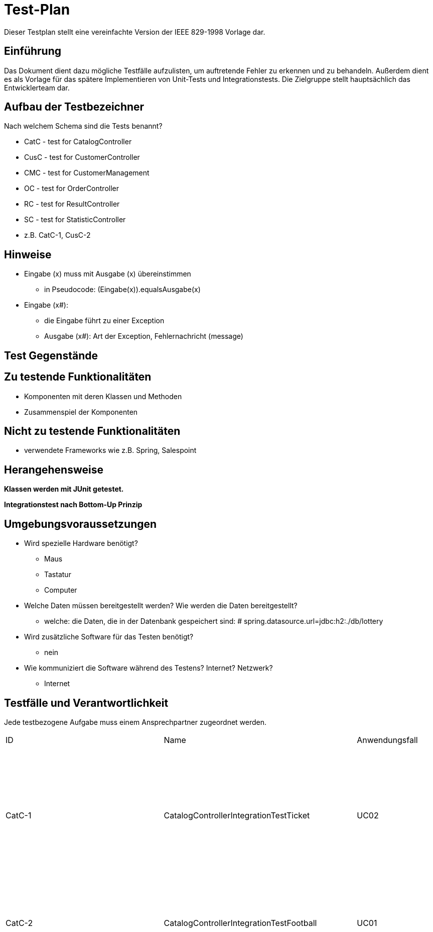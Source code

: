 = Test-Plan

Dieser Testplan stellt eine vereinfachte Version der IEEE 829-1998 Vorlage dar.

== Einführung

Das Dokument dient dazu mögliche Testfälle aufzulisten, um auftretende Fehler zu erkennen und zu behandeln. Außerdem dient es als Vorlage für das spätere Implementieren von Unit-Tests und Integrationstests.
Die Zielgruppe stellt hauptsächlich das Entwicklerteam dar.

== Aufbau der Testbezeichner
Nach welchem Schema sind die Tests benannt?

* CatC - test for CatalogController
* CusC - test for CustomerController
* CMC - test for CustomerManagement
* OC - test for OrderController
* RC - test for ResultController
* SC - test for StatisticController

* z.B. CatC-1, CusC-2

== Hinweise

* Eingabe (x) muss mit Ausgabe (x) übereinstimmen
** in Pseudocode: (Eingabe(x)).equals((Ausgabe(x)))
* Eingabe (x#):
** die Eingabe führt zu einer Exception
** Ausgabe (x#): Art der Exception, Fehlernachricht (message)

== Test Gegenstände

== Zu testende Funktionalitäten
* Komponenten mit deren Klassen und Methoden
* Zusammenspiel der Komponenten

== Nicht zu testende Funktionalitäten
* verwendete Frameworks wie z.B. Spring, Salespoint

== Herangehensweise

*Klassen werden mit JUnit getestet.*

*Integrationstest nach Bottom-Up Prinzip*

== Umgebungsvoraussetzungen
* Wird spezielle Hardware benötigt?
** Maus
** Tastatur
** Computer
* Welche Daten müssen bereitgestellt werden? Wie werden die Daten bereitgestellt?
** welche: die Daten, die in der Datenbank gespeichert sind: # spring.datasource.url=jdbc:h2:./db/lottery
* Wird zusätzliche Software für das Testen benötigt?
** nein
* Wie kommuniziert die Software während des Testens? Internet? Netzwerk?
** Internet

== Testfälle und Verantwortlichkeit
Jede testbezogene Aufgabe muss einem Ansprechpartner zugeordnet werden.

// See http://asciidoctor.org/docs/user-manual/#tables

[cols= "5%,10%,5%,1%,35%,~,~ "]
|===
|ID | Name |Anwendungsfall |Akzeptanztestfall|Vorbedingungen |Eingabe |Ausgabe
|CatC-1
|CatalogControllerIntegrationTestTicket
|UC02
|AT03
a|
* Ticket "t" im Katalog:
** Name: name1
** Ziehungszeit: jetzt + 4 Tage
** Preis: 7 Euro
** Typ: TICKET
* 2 Tickets im Katalog
* Model model = new ExtendedModelMap();
a|
* (1) catalogController.ticketCatalog(model)
* (2) lotteryCatalog.findByType(Item.ItemType.TICKET).size()
* (3) ((List<Item>) model.getAttribute("ticketcatalog")).size()
a|
* (1) "3_catalog_num"
* (2) 2
* (3) 2


|CatC-2
|CatalogControllerIntegrationTestFootball
|UC01
|AT01
a|
* Nutzer ist nicht angemeldet
** Optional<UserAccount> opt = Optional.empty();
* Model model = new ExtendedModelMap();
a|
* (1) catalogController.footballCatalog(model,opt);
a|
* (1) "2_catalog_foot"

|CatC
|CatalogControllerIntegrationTestFootballReg
|UC01
|AT02
a|
* Kunde "c" existiert
** UserAccount: "ua"
* Fußballspiel "f_timeup" im Katalog:
** Name: n
** Datum/Zeit: heute + 1 Tag, 15:00
** Mindesteinsatz: 10 Euro
** Typ: FOOTBALL
** Heim: team1
** Gast: team2
** Liga: liga
** LogoHost: img1
** LogoGast: img2
* ID von "f_timeup": "id_f_timeup"
* Fußballspiel "f_success" im Katalog:
** Name: n
** Datum/Zeit: heute + 4 Tage, 15:00
** Mindesteinsatz: 10 Euro
** Typ: FOOTBALL
** Heim: team1
** Gast: team2
** Liga: liga
** LogoHost: img1
** LogoGast: img2
* ID von "f_success": "id_f_success"
* Wette "fb":
** Item: "f_success"
** Datum/Zeit: jetzt - 1 Tag
** Einsatz: 12 Euro
** Kunde: c
** Auslaufdatum: heute + 4 Tage, 15:00
** Tipp: HEIMSIEG
* "fb" wurde zu den Wetten von "f_success" hinzugefügt
* Model model = new ExtendedModelMap();
a|
* (1) catalogController.footballCatalog(model, Optional.of(ua))
* List<Item> items = (List<Item>) model.getAttribute("footballcatalog");
* (2) items.contains(f_timeup)
* (3) items.contains(f_success)
a|
* (1) "2_catalog_foot"
* (2) false
* (3) false

|CatC
|CatalogControllerIntegrationTestFootballGroupReg
|UC01
|AT02
a|
* Kunde "c" existiert
** UserAccount: "ua"
* Fußballspiel "f_timeup" im Katalog:
** Name: n
** Datum/Zeit: heute + 1 Tag, 15:00
** Mindesteinsatz: 10 Euro
** Typ: FOOTBALL
** Heim: team1
** Gast: team2
** Liga: liga
** LogoHost: img1
** LogoGast: img2
* ID von "f_timeup": "id_f_timeup"
* Fußballspiel "f_success" im Katalog:
** Name: n
** Datum/Zeit: heute + 4 Tage, 15:00
** Mindesteinsatz: 10 Euro
** Typ: FOOTBALL
** Heim: team1
** Gast: team2
** Liga: liga
** LogoHost: img1
** LogoGast: img2
* ID von "f_success": "id_f_success"
* Wette "fb":
** Item: "f_success"
** Datum/Zeit: jetzt - 1 Tag
** Einsatz: 12 Euro
** Kunde: c
** Auslaufdatum: heute + 4 Tage, 15:00
** Tipp: HEIMSIEG
* "fb" wurde zu den Wetten von "f_success" hinzugefügt
* Model model = new ExtendedModelMap();
a|
* (1) catalogController.footballCatalogGroup(model, Optional.of(ua))
* List<Item> items = (List<Item>) model.getAttribute("footballcatalog");
* (2) items.contains(f_timeup)
* (3) items.contains(f_success)
a|
* (1) "catalog_group"
* (2) false
* (3) true

|CatC
|CatalogControllerIntegrationTestFootballGroup
|UC01
|AT01
a|
* Nutzer ist nicht angemeldet
a|
* (1) catalogController.footballCatalogGroup(model,Optional.empty())
a|
* (1) "catalog_group"

|CatC-3
|CatalogControllerWrongInput
|UC02
|- (AT22)
a|
* Ticket "t" im Katalog:
** Name: name1
** Ziehungszeit: jetzt + 4 Tage
** Preis: 7 Euro
** Typ: TICKET
* ID von "t": "id"
* Kunde "c" existiert
** UserAccount : "ua"
a|
* (1) catalogController.bet_num(id,13,21,6,26,11,6,0,1,Optional.of(ua))
a|
* (1) "wronginput.html"

|CatC-3
|CatalogControllerError
|UC02
|-
a|
* Ticket "t" im Katalog:
** Name: name1
** Ziehungszeit: jetzt + 4 Tage
** Preis: 7 Euro
** Typ: TICKET
* ID von "t": "id"
* Kunde "c" existiert
** Guthaben: 0 Euro
** UserAccount : "ua"
a|
* (1) catalogController.bet_num(id,13,21,6,26,11,6,0,1,Optional.of(ua))
a|
* (1) "not_enough_money"

|CatC-4
|CatalogControllerSuccess
|UC02, UC14
|AT23
a|
* Ticket "t" im Katalog:
** Name: name1
** Ziehungszeit: jetzt + 4 Tage
** Preis: 7 Euro
** Typ: TICKET
* ID von "t": "id"
* Kunde "c" existiert
** Guthaben: 50 Euro
** UserAccount : "ua"
a|
* (1) catalogController.bet_num(id,13,21,6,26,11,6,0,1,Optional.of(ua))
* (2) c.getBalance()
a|
* (1) "redirect:/"
* (2) Money.of(43,EURO)

|CatC-5
|CatalogControllerFootTimeUp
|UC03, UC14
|-
a|
* Fußballspiel "f_timeup" im Katalog:
** Name: n
** Datum/Zeit: heute + 1 Tag, 15:00
** Mindesteinsatz: 10 Euro
** Typ: FOOTBALL
** Heim: team1
** Gast: team2
** Liga: liga
** LogoHost: img1
** LogoGast: img2
* ID von "f_timeup": "id_f_timeup"
* Kunde "c" existiert
** UserAccount : "ua"
a|
* (1) catalogController.bet_foot(id_f_timeup,1,12.0,Optional.of(ua))
a|
* (1) "time_up.html"

|CatC-6
|CatalogControllerFootSuccess
|UC03, UC15
|AT23
a|
* Fußballspiel "f_success" im Katalog:
** Name: n
** Datum/Zeit: heute + 4 Tage, 15:00
** Mindesteinsatz: 10 Euro
** Typ: FOOTBALL
** Heim: team1
** Gast: team2
** Liga: liga
** LogoHost: img1
** LogoGast: img2
* ID von "f_success": "id_f_success"
* Kunde "c" existiert
** Guthaben: 40 Euro
** UserAccount : "ua"
a|
* (1) catalogController.bet_foot(id_f_success,1,12.0,Optional.of(ua))
* (2) c.getBalance()
a|
* (1) "redirect:/"
* (2) Money.of(28,EURO)


|CatC-7
|CatalogControllerFootError
|UC03, UC14
|-
a|
* Fußballspiel "f_success" im Katalog:
** Name: n
** Datum/Zeit: heute + 4 Tage, 15:00
** Mindesteinsatz: 10 Euro
** Typ: FOOTBALL
** Heim: team1
** Gast: team2
** Liga: liga
** LogoHost: img1
** LogoGast: img2
* ID von "f_success": "id_f_success"
* Kunde "c" existiert
** Guthaben: 0 Euro
** UserAccount : "ua"
a|
* (1) catalogController.bet_foot(id_f_success,1,12.0,Optional.of(ua))
a|
* (1) "not_enough_money"

|CatC
|CatalogControllerFootGroupBet
|UC03
|-
a|
* Kunde "c" existiert
** UserAccount: "ua"
* "c" ist nicht Mitglied der Gruppe "initGroup"
* Fußballspiel "f_success" im Katalog:
** Name: n
** Datum/Zeit: heute + 4 Tage, 15:00
** Mindesteinsatz: 10 Euro
** Typ: FOOTBALL
** Heim: team1
** Gast: team2
** Liga: liga
** LogoHost: img1
** LogoGast: img2
* ID von "f_success": "id_f_success"
* RedirectAttributes redir = new RedirectAttributesModelMap();
a|
* (1) catalogController.bet_foot_group(id_f_success,1,12.0,"initGroup",Optional.of(ua),redir)
* (2) redir.getFlashAttributes().containsKey("message1")
* (3) redir.getFlashAttributes().get("message1")
a|
* (1) "redirect:/footballgroup"
* (2) true
* (3) "Sie sind nicht teil dieser Gruppe!"

|CatC
|CatalogControllerFootGroupBet2
|UC03
|-
a|
* Kunde "c" existiert:
** UserAccount: "ua"
* Gruppe "group" existiert
** Name: initGroup
** "c" ist Mitglied
* Fußballspiel "f_success" im Katalog:
** Name: n
** Datum/Zeit: heute + 4 Tage, 15:00
** Mindesteinsatz: 10 Euro
** Typ: FOOTBALL
** Heim: team1
** Gast: team2
** Liga: liga
** LogoHost: img1
** LogoGast: img2
* ID von "f_success": "id_f_success"
* Gruppenwette "fb":
** Item: "f_success"
** Datum/Zeit: jetzt - 1 Tag
** Einsatz: 12 Euro
** Kunde: c
** Auslaufdatum: heute + 4 Tage, 15:00
** Tipp: HEIMSIEG
* Gruppenname von "fb": initGroup
* "fb" wurde zu den Gruppenwetten von "f_success" hinzugefügt
a|
* (1) catalogController.bet_foot_group(id_f_success,1,12.0,"initGroup",Optional.of(ua),redir)
* (2) redir.getFlashAttributes().containsKey("message")
* (3) redir.getFlashAttributes().get("message")
a|
* (1) "redirect:/footballgroup"
* (2) true
* (3) "Für dieses Spiel hat die Gruppe schon eine Wette abgegeben."

|CatC
|CatalogControllerFootGroupBetTimeUp
|UC03
|-
a|
* Kunde "c" existiert:
** UserAccount: "ua"
* Gruppe "group" existiert:
** Name: initGroup
** "c" ist Mitglied
* Fußballspiel "f_timeup" im Katalog:
** Name: n
** Datum/Zeit: heute + 1 Tag, 15:00
** Mindesteinsatz: 10 Euro
** Typ: FOOTBALL
** Heim: team1
** Gast: team2
** Liga: liga
** LogoHost: img1
** LogoGast: img2
* ID von "f_timeup": "id_f_timeup"
* RedirectAttributes redir = new RedirectAttributesModelMap();
a|
* (1) catalogController.bet_foot_group(id_f_timeup,1,14.0,"initGroup",Optional.of(ua),redir)
a|
* (1) "time_up.html"

|CatC
|CatalogControllerFootGroupBetSuccess
|UC03
|-
a|
* Kunde "c" existiert:
** UserAccount: "ua"
** Guthaben: 20 Euro
* Gruppe "group" existiert
** Name: initGroup
** "c" ist Mitglied
* Fußballspiel "f_success" im Katalog:
** Name: n
** Datum/Zeit: heute + 4 Tage, 15:00
** Mindesteinsatz: 10 Euro
** Typ: FOOTBALL
** Heim: team1
** Gast: team2
** Liga: liga
** LogoHost: img1
** LogoGast: img2
* ID von "f_success": "id_f_success"
* RedirectAttributes redir = new RedirectAttributesModelMap();
a|
* (1) catalogController.bet_foot_group(id_f_success,1,14.0,"initGroup",Optional.of(ua),redir)
* (2) c.getBalance()
a|
* (1) "redirect:/"
* (2) Money.of(6,EURO)

|CatC
|CatalogControllerFootGroupBetError
|UC03
|-
a|
* Kunde "c" existiert:
** UserAccount: "ua"
** Guthaben: 0 Euro
* Gruppe "group" existiert
** Name: initGroup
** "c" ist Mitglied
* Fußballspiel "f_success" im Katalog:
** Name: n
** Datum/Zeit: heute + 4 Tage, 15:00
** Mindesteinsatz: 10 Euro
** Typ: FOOTBALL
** Heim: team1
** Gast: team2
** Liga: liga
** LogoHost: img1
** LogoGast: img2
* ID von "f_success": "id_f_success"
* RedirectAttributes redir = new RedirectAttributesModelMap();
a|
* (1) catalogController.bet_foot_group(id_f_success,1,14.0,"initGroup",Optional.of(ua),redir)
* (2) c.getBalance()
a|
* (1) "not_enough_money"
* (2) Money.of(0,EURO)

|CatC-8
|CheckInsetFoot
|UC14, UC03
|AT22
a|
* Fußballspiel "f_success" im Katalog:
** Name: n
** Datum/Zeit: heute + 4 Tage, 15:00
** Mindesteinsatz: 10 Euro
** Typ: FOOTBALL
** Heim: team1
** Gast: team2
** Liga: liga
** LogoHost: img1
** LogoGast: img2
* ID von "f_success": "id_f_success"
* Kunde "c" existiert
** Guthaben: 40 Euro
** UserAccount : "ua"
a|
* (1#) f_success.addBet(new FootballBet(f_success,LocalDateTime.now(),Money.of(8,EURO),c,LocalDateTime.now().plusDays(7),Ergebnis.GASTSIEG));
a|
* (1#) IllegalArgumentException: "der Wetteinsatz darf nicht kleiner als der Mindesteinsatz sein"

|CatC-9
|CheckUpdatedBalance
|UC03, UC15
|AT23
a|
* Fußballspiel "f_success" im Katalog:
** Name: n
** Datum/Zeit: heute + 4 Tage, 15:00
** Mindesteinsatz: 10 Euro
** Typ: FOOTBALL
** Heim: team1
** Gast: team2
** Liga: liga
** LogoHost: img1
** LogoGast: img2
* ID von "f_success": "id_f_success"
* Kunde "c" existiert
** Guthaben: 40 Euro
** UserAccount : "ua"
a|
* catalogController.bet_foot(id_f_success,1,12.0,Optional.of(ua));
* (1) c.getBalance()
a|
* (1) Money.of(28,EURO)

|CatC-10
|zahlenlotterieMvcIntegrationTest
|UC02
|-
a|
* Ticketkatalog nicht leer
a|
* mvc.perform(get("/zahlenlotterie")). //
				andExpect(status().isOk()).//
				andExpect(model().attribute("ticketcatalog", is(not(emptyIterable()))))
a|
* keine Exception

|CatC-11
|footballMvcIntegrationTest
|UC01, UC03
|AT04
a|
* Fußballkatalog enthält mindestens 1 Spiel, das noch nicht stattgefunden hat
a|
* mvc.perform(get("/football")). //
				andExpect(status().isOk()).//
				andExpect(model().attribute("footballcatalog", is(not(emptyIterable()))));
a|
* keine Exception

|CatC-12
|footballadminMvcIntegrationTest
|UC01
|-
a|
* Fußballkatalog enthält ein Spiel, das schon stattgefunden hat
* Nutzer angemeldet als:
** Nutzername: admin
** Rolle: ADMIN
a|
* (1) mvc.perform(get("/footballadmin")). //
				andExpect(status().isOk()).//
				andExpect(model().attribute("footballcatalog", is(not(emptyIterable()))));
a|
* keine Exception

|CusC-1
|CustomerControllerIntegrationTestRegisterNew
|UC05
|AT08, AT09, AT10
a|
* Registrierung "form":
** Vorname: Anna
** Nachname: Nana
** E-Mail: anna@tu-dresden.de
** Passwort: An123456
** Wiederholung: An123456
* Model model = new ExtendedModelMap();
a|
* (1) customerController.register(model, form);
a|
* wenn Fehler bei der Registrierungseingabe:
** (1)  "redirect:/"
* sonst:
** (1) "register"

|CusC-2
|CustomerControllerIntegrationTestRegister
|UC05
|AT08
* Regsitrierung "form":
** Vorname: Anna
** Nachname: Nana
** E-Mail: anna@tu-dresden.de
** Passwort: An123456
** Wiederholung: An123456
* Model model = new ExtendedModelMap();
a|
* (1) customerController.register(model, form);
a|
* (1) "register"

|CusC-3
|CustomerControllerIntegrationTestProfile
|-
|-
a|
* Kunde "customer" vorhanden:
** UserAccount: "ua"
* Model model = new ExtendedModelMap();
a|
* (1) customerController.getProfile(model, Optional.of(userAccount));
* (2) model.getAttribute("firstname")
* (3) model.getAttribute("lastname")
* (4) model.getAttribute("email")

a|
* (1) "meinProil"
* (2) customer.getUserAccount().getFirstname()
* (3) customer.getUserAccount().getLastname()
* (4) customer.getUserAccount().getEmail()

|CusC-4
|CustomerControllerIntegrationCustomers
|-
|-
* angemeldet als Nutzer mit:
** Nutzername: "admin"
** Rolle: "ADMIN"
* Model model = new ExtendedModelMap();
a|
* (1) customerController.customers(model);
a|
* (1) "customers"

|CusC-5
|CustomerControllerIntegrationCreate
|UC09
|(AT16)
a|
* Model model = new ExtendedModelMap();
a|
* (1) customerController.createGroupPage(model);
a|
* (1) "group_create"

|CusC-6
|CustomerControllerIntegrationTestCharge
|UC07
|-
a|
* Kunde "customer" vorhanden:
** UserAccount: "ua"
* RedirectAttributes redir = new RedirectAttributesModelMap()
a|
* customerController.charge(0, optional, redir);
* (1) redir.getFlashAttributes().containsKey("message"))
a|
* (1) true

|CusC-7
|customerControllerIntegrationTestExit
|-
|-
a|
* beliebiger Kunde "customer" existiert
* Kunde "leader" angelegt:
** Vorname: test
** Nachname: leader
** E-Mail: test@leader.de
** Passwort: 123
* Gruppe group erstellt:
** Name: testGroup
** Leiter: leader
** Mitglieder: leader, customer
* RedirectAttributes redir = new RedirectAttributesModelMap()

a|
* (1.1) customerController.exit("testGroup", optional, redir);
* (1.2) group.getMembers().size()
* (2.1) customerController.exit("testGroup", optional, redir);
* (2.2) group.getMembers().size()
* (2.3) redir.getFlashAttributes().containsKey("message")
* (3.1) customerController.exit("testGroup", Optional.of(leader.getUserAccount()), redir);
* (3.2) customerManagement.findByGroupName("testGroup")

a|
* (1.1) "redirect:/group"
* (1.2) 1
* (2.1) "redirect:/group"
* (2.2) 1
* (2.3) true
* (3.1) "redirect:/group"
* (3.2) null

|CusC-8
|customerControllerIntegrationTestGroup
|-
|-
a|
* Model model = new ExtendedModelMap();
* Kunde "leader" angelegt:
** Vorname: test
** Nachname: leader
** E-Mail: test@leader.de
** Passwort: 123
* Gruppe "group" erstellt:
** Name: testGroup
** Leiter: leader
|
* (1) customerController.groups(model, Optional.of(leader.getUserAccount()));
* (2) model.getAttribute("groups")
|
* (1) "group"
* (2) group (Objekt, leader.getGroup())

|CusC-9
|customerControllerIntegrationTestJoinGroup
|-
|-
a|
* beliebiger Kunde customer existiert
* Kunde "temp" angelegt:
** Name: temp
** Vorname: customer
** E-Mail: temp@customer.de
** Passwort: 123
* Kunde "leader" angelegt:
** Vorname: test
** Nachname: leader
** E-Mail: test@leader.de
** Passwort: 123
* Gruppe "group" erstellt:
** Name: testGroup
** Leiter: leader
** Mitglieder: leader, customer
* RedirectAttributes redir = new RedirectAttributesModelMap();
a|
* (1) group.getMembers().size();
* (2) customerController.joinGroup("testGroup", "0", Optional.of(temp.getUserAccount()), redir);
* (3) group.getMembers().size();
* (4) redir.getFlashAttributes().containsKey("message");
* (5) customerController.joinGroup("testGroup", group.getPassword(), Optional.of(temp.getUserAccount()), redir);
* (6) group.getMembers().size();
* (7) customerController.joinGroup("testGroup", group.getPassword(), Optional.of(temp.getUserAccount()), redir);
* (8) group.getMembers().size();
* (9) redir.getFlashAttributes().containsKey("message");

a|
* (1) 2
* (2) "redirect:/group_join"
* (3) 2
* (4) true
* (5) "redirect:/group"
* (6) 3
* (7) "redirect:/group_join"
* (8) 3
* (9) true

|CusC-10
|customerControllerIntegrationTestCreateGroup
|UC09
|(AT16)
a|
* beliebiger Kunde "customer" existiert
* Kunde "leader" angelegt:
** Vorname: test
** Nachname: leader
** E-Mail: test@leader.de
** Passwort: 123
* Gruppe group erstellt:
** Name: testGroup
** Leiter: leader
** Mitglieder: leader, customer
* RedirectAttributes redir = new RedirectAttributesModelMap()
a|
* (1) customerController.createGroup("testGroup", Optional.of(leader.getUserAccount()), redir);
* (2) redir.getFlashAttributes().containsKey("message")
* (3) customerController.createGroup("testGroup2", Optional.of(leader.getUserAccount()), redir);
* (4) customerManagement.findByGroupName("testGroup2") != null
a|
* (1) "redirect:/group_create"
* (2) true
* (3) "redirect:/group"
* (4) true

|CM-1
|createCustomer
|UC05
|AT08
a|
* RegistrationForm "form":
** Vorname: Test
** Nachname: Customer
** E-Mail: test@customer.de
** Passwort: 123
** Wiederhlung: 123
a|
* customer = customerManagement.createCustomer(form);
* (1) customer.equals(customerManagement.findByCustomerId(customer.getId()))
a|
* (1) true

|CM-2
|createGroup()
|UC09
|(AT16)
a|
* Kunde "customer" angelegt:
** Vorname: Test
** Nachname: Customer
** E-Mail: test@customer.de
** Passwort: 123
a|
* Group group = customerManagement.createGroup("create group", customer);
* (1) group.equals(customerManagement.findByGroupName("create group"));
a|
* (1) true

|CM-3
|deleteGroup()
|-
|-
a|
* Kunde "customer" angelegt:
** Vorname: Test
** Nachname: Customer
** E-Mail: test@customer.de
** Passwort: 123
* Gruppe "group" angelegt:
** Name: test group
** Leiter: customer
a|
* customerManagement.deleteGroup(group);
* (1) customerManagement.findByGroupName(group.getGroupName())
a|
* (1) null

|CM-4
|findAllCustomers()
|-
|-
a|
* Kunde "a" angelegt:
** Vorname: test
** Nachname: alpha
** E-Mail: test@alpha.de
** Passwort: 123
* Kunde "b" angelegt:
** Vorname: test
** Nachname: bravo
** E-Mail: test@bravo.de
** Passwort: 123
* Kunde "c" angelegt:
** Vorname: test
** Nachname: charlie
** E-Mail: test@charlie.de
** Passwort: 123
* Kundenliste "customers":
** Elemente: "a", "b", "c"
a|
* List<Customer> customers1 = customerManagement.findAllCustomers().filter(customer -> customer.getUserAccount().getFirstname().equals("test")).toList();
* (1) customers1.size()
* (2) customers1.equals(customers)
a|
* (1) customers.size()
* (2) true

|CM-5
|findAllGroups()
|-
|-
a|
* Kunde "leader" angelegt:
** Vorname: test
** Nachname: leader
** E-Mail: test@leader.de
** Passwort: 123
* Gruppe "a" erstellt:
** Name: testA
** Leiter: leader
* Gruppe "b" erstellt:
** Name: testB
** Leiter: leader
* Gruppenliste "groups":
** Elemente: "a", "b"
a|
* List<Group> groups1 = customerManagement.findAllGroups().filter(group -> group.contains(leader)).toList();
* (1) groups1.size()
* (2) groups1.equals(groups)
a|
* (1) groups.size()
* (2) true

|CM-6
|addMemberToGroup()
|-
|-
a|
* beliebiger Kunde customer existiert
* Kunde "leader" angelegt:
** Vorname: test
** Nachname: leader
** E-Mail: test@leader.de
** Passwort: 123
* Gruppe "testGroup" erstellt:
** Name: testGroup
** Leiter: leader
a|
* (1) testGroup.getMembers().size() == 1
* customerManagement.addMemberToGroup(customer, testGroup, testGroup.getPassword());
* (2) testGroup.getMembers().size() == 2
a|
* (1) true
* (2) true

|CM-7
|removeMemberOfGroup()
|-
|-
a|
* Kunde "customerA" angelegt
** Vorname: test
** Nachname: alpha
** E-Mail: test@alpha.de
** Passwort: 123
* Kunde "leader" angelegt:
** Vorname: test
** Nachname: leader
** E-Mail: test@leader.de
** Passwort: 123
* Gruppe "testGroup" erstellt:
** Name: testGroup
** Leiter: leader
* Mitglieder von "testGroup": leader, customerA
a|
* (1) testGroup.getMembers().size() == 2
* customerManagement.removeMemberOfGroup(customerA, testGroup);
* (2) testGroup.getMembers().size() == 1
a|
* (1) true
* (2) true

|CM-8
|charge()
|UC07
|AT13
a|
* Kunde "customer" angelegt:
** Vorname: test
** Nachname: charge
** E-Mail: test@charge.de
** Passwort: 123
* Guthaben von "customer": 0 Euro
a|
* customerManagement.charge(Money.of(20, EURO), customer);
* (1) customer.getBalance().isEqualTo(Money.of(20, EURO))
a|
* (1) true

|RC-1
|EvalFootballBetsTestNotPossible()
|-
|-
a|
* angemeldet als:
** Nutzername: admin
** Rolle: ADMIN
* Fußballspiel "f2" im Katalog:
** Name: n2
** Datum/Zeit: jetzt + 10 min
** Mindesteinsatz: 10 Euro
** Typ: FOOTBALL
** Heim: t1
** Gast: t2
** Liga: liga
** logoHost: i1
** logoHost: i2
* ID von "f2": "f2id"
a|
* (1) resultController.evalFootballBets(f2id,1)
a|
* (1) "noFootEval"

|RC-2
|EvalFootBetsTestSuccess
|-
|-
a|
* angemeldet als:
** Nutzername: admin
** Rolle: ADMIN
* belibiger Kunde "c" existiert
* Fußballspiel "f" im Katalog:
** Name: n
** Datum/Zeit: heute - 1 Tag, 15:00
** Mindesteinsatz: 10 Euro
** Typ: FOOTBALL
** Heim: tt1
** Gast: tt2
** Liga: liga
** logoHost: ii1
** logoHost: ii2
* Fußballwette "fb":
** Item: "f"
** Datum/Zeit: jetzt - 5 Tage
** Einsatz: 15 Euro
** Kunde: "c"
** Ablaufdatum: f.getTimeLimit()
** Tipp: UNENTSCHIEDEN
* Wette "fb" zu "f" hinzugefügt
* ID von "f": "fid"
a|
* (1) resultController.evalFootballBets(fid,1)
a|
* (1) "redirect:/"

|RC-3
|CheckStatusWIN
|-
|AT15
a|
* angemeldet als:
** Nutzername: admin
** Rolle: ADMIN
* belibiger Kunde "c" existiert
* Fußballspiel "f" im Katalog:
** Name: n
** Datum/Zeit: heute - 1 Tag, 15:00
** Mindesteinsatz: 10 Euro
** Typ: FOOTBALL
** Heim: tt1
** Gast: tt2
** Liga: liga
** logoHost: ii1
** logoHost: ii2
* Fußballwette "fb":
** Item: "f"
** Datum/Zeit: jetzt - 5 Tage
** Einsatz: 15 Euro
** Kunde: "c"
** Ablaufdatum: f.getTimeLimit()
** Tipp: UNENTSCHIEDEN
* Status von "fb": OFFEN
* Wette "fb" zu "f" hinzugefügt
* ID von "f": "fid"
a|
* resultController.evalFootballBets(fid,3);
* (1) fb.getStatus()
* (2) f.getErgebnis()
a|
* (1) Status.GEWONNEN
* (2) Ergebnis.UNENTSCHIEDEN

|RC-4
|CheckStatusLOSS
|-
|-
a|
* angemeldet als:
** Nutzername: admin
** Rolle: ADMIN
* belibiger Kunde "c" existiert
* Fußballspiel "f" im Katalog:
** Name: n
** Datum/Zeit: heute - 1 Tag, 15:00
** Mindesteinsatz: 10 Euro
** Typ: FOOTBALL
** Heim: tt1
** Gast: tt2
** Liga: liga
** logoHost: ii1
** logoHost: ii2
* Fußballwette "fb":
** Item: "f"
** Datum/Zeit: jetzt - 5 Tage
** Einsatz: 15 Euro
** Kunde: "c"
** Ablaufdatum: f.getTimeLimit()
** Tipp: UNENTSCHIEDEN
* Status von "fb": OFFEN
* Wette "fb" zu "f" hinzugefügt
* ID von "f": "fid"
a|
* resultController.evalFootballBets(fid,1);
* (1) fb.getStatus()
* (2) f.getErgebnis()
a|
* (1) Status.LOSS
* (2) Ergebnis.HEIMSIEG

|RC-5
|CheckBalanceSame()
|UC08
|-
a|
* angemeldet als:
** Nutzername: admin
** Rolle: ADMIN
* belibiger Kunde "c" existiert
** Guthaben: "balance"
* Fußballspiel "f" im Katalog:
** Name: n
** Datum/Zeit: heute - 1 Tag, 15:00
** Mindesteinsatz: 10 Euro
** Typ: FOOTBALL
** Heim: tt1
** Gast: tt2
** Liga: liga
** logoHost: ii1
** logoHost: ii2
* Fußballwette "fb":
** Item: "f"
** Datum/Zeit: jetzt - 5 Tage
** Einsatz: 15 Euro
** Kunde: "c"
** Ablaufdatum: f.getTimeLimit()
** Tipp: UNENTSCHIEDEN
* Wette "fb" zu "f" hinzugefügt
* ID von "f": "fid"
a|
* resultController.evalFootballBets(fid,1);
* (1) c.getBalance()
a|
* (1) balance

|RC-6
|CheckBalanceHigher
|UC08
|AT15
a|
* angemeldet als:
** Nutzername: admin
** Rolle: ADMIN
* belibiger Kunde "c" existiert
** Guthaben: "balance"
* Kunde "ctest"
* Kunde "c2"
** Guthaben: "balance_test"
* Gruppe "gruppe"
** Name: initGroup
** "ctest" ist Mitglied
** Anzahl Mitglider: 2
* Fußballspiel "f" im Katalog:
** Name: n
** Datum/Zeit: heute - 1 Tag, 15:00
** Mindesteinsatz: 10 Euro
** Typ: FOOTBALL
** Heim: tt1
** Gast: tt2
** Liga: liga
** logoHost: ii1
** logoHost: ii2
* Fußballwette "fb":
** Item: "f"
** Datum/Zeit: jetzt - 5 Tage
** Einsatz: 15 Euro
** Kunde: "c"
** Ablaufdatum: f.getTimeLimit()
** Tipp: UNENTSCHIEDEN
* Wette "fb" zu "f" hinzugefügt
* Fußballwette "fgroup" (Gruppenwette):
** Item: "f"
** Datum/Zeit: jetzt - 5 Tage
** Einsatz: 16 Euro
** Kunde: "c2"
** Ablaufdatum: f.getTimeLimit()
** Tipp: UNENTSCHIEDEN
* setze Gruppenname von "fgroup" auf: "initGroup"
* Wette "fgroup" zu "f" hinzugefügt
* ID von "f": "fid"
a|
* resultController.evalFootballBets(fid,3);
* (1) c.getBalance()
* (2) ctest.getBalance()
* (3) c2.getBalance()
a|
* (1) balance.add(fb.getInset())
* (2) balance_test.add(Money.of(8,EURO))
* (3) balance_c2.add(Money.of(8,EURO))

|RC-7
|EvalNumBetsTestNotPossible
|-
|-
a|
* angemeldet als:
** Nutzername: admin
** Rolle: ADMIN
* Ticket "t2" im Katalog:
** Name: B
** Datum: jetzt + 3 Tage
** Preis: 10 Euro
** Typ: TICKET
* ID von "t2": "tid2"
a|
* (1) resultController.evalNumberBets(tid2)
a|
* (1) "keineZiehung"

|RC-8
|EvalNumBetsTestSuccess
|-
|-
a|
* angemeldet als:
** Nutzername: admin
** Rolle: ADMIN
* belibiger Kunde "c" existiert
* Ticket "t" im Katalog:
** Name: A
** Datum: jetzt - 5 min
** Preis: 10 Euro
** Typ: TICKET
* ID von "t": "tid"
* Zahlenwette "nb":
** Item: t
** Datum: jetzt - 3 Tage
** Einsatz: 10 Euro
** Kunde: "c"
** Ablaufdatum/zeit: jetzt + 4 Tage
** Tippzahlen: [1,2,3,4,5,6]
** Superzahl: 0
* Zahlenwette "nb2":
** Item: t
** Datum: jetzt - 8 Tage
** Einsatz: 10 Euro
** Kunde: "c"
** Ablaufdatum/zeit: jetzt - 1 Tag
** Tippzahlen: [1,2,3,4,5,6]
** Superzahl: 0
* Wetten "nb", "nb2" zu "t" hinzugefügt
a|
* (1) resultController.evalNumberBets(tid)
a|
* (1) "redirect:/"

|RC-10
|EvalNumBetsTestNotPossible2
|-
|-
a|
* angemeldet als:
** Nutzername: admin
** Rolle: ADMIN
* belibiger Kunde "c" existiert
* Ticket "t" im Katalog:
** Name: A
** Datum: jetzt - 5 min
** Preis: 10 Euro
** Typ: TICKET
* ID von "t": "tid"
* Zahlenwette "nb":
** Item: t
** Datum: jetzt - 3 Tage
** Einsatz: 10 Euro
** Kunde: "c"
** Ablaufdatum/zeit: jetzt + 4 Tage
** Tippzahlen: [1,2,3,4,5,6]
** Superzahl: 0
* Zahlenwette "nb2":
** Item: t
** Datum: jetzt - 8 Tage
** Einsatz: 10 Euro
** Kunde: "c"
** Ablaufdatum/zeit: jetzt - 1 Tag
** Tippzahlen: [1,2,3,4,5,6]
** Superzahl: 0
* Wetten "nb", "nb2" zu "t" hinzugefügt
a|
* resultController.evalNumberBets(tid);
* (1) resultController.evalNumberBets(tid)
a|
* (1) "keineZiehung"

|RC-11
|checkNumBetsStatusWIN
|UC08
|-
a|
* angemeldet als:
** Nutzername: admin
** Rolle: ADMIN
* belibiger Kunde "c" existiert
* Ticket "t" im Katalog:
** Name: A
** Datum: jetzt - 5 min
** Preis: 10 Euro
** Typ: TICKET
* ID von "t": "tid"
* Zahlenwette "nb":
** Item: t
** Datum: jetzt - 3 Tage
** Einsatz: 10 Euro
** Kunde: "c"
** Ablaufdatum/zeit: jetzt + 4 Tage
** Tippzahlen: [1,2,3,4,5,6]
** Superzahl: 0
* Zahlenwette "nb2":
** Item: t
** Datum: jetzt - 8 Tage
** Einsatz: 10 Euro
** Kunde: "c"
** Ablaufdatum/zeit: jetzt - 1 Tag
** Tippzahlen: [1,2,3,4,5,6]
** Superzahl: 0
* Wetten "nb", "nb2" zu "t" hinzugefügt
* Liste "l": [1,2,3,4,5,6]
a|
* resultController.evaluateNum(t, LocalDate.now(), l, 0);
* (1) nb.getStatus()
* (2) c.getBalance()
a|
* (1) Status.WIN
* (2) balance.add(nb.getInset())

|RC-12
|checkNumBetsStatusLOSS
|UC08
|-
a|
* angemeldet als:
** Nutzername: admin
** Rolle: ADMIN
* belibiger Kunde "c" existiert
* Ticket "t" im Katalog:
** Name: A
** Datum: jetzt - 5 min
** Preis: 10 Euro
** Typ: TICKET
* ID von "t": "tid"
* Zahlenwette "nb":
** Item: t
** Datum: jetzt - 3 Tage
** Einsatz: 10 Euro
** Kunde: "c"
** Ablaufdatum/zeit: jetzt + 4 Tage
** Tippzahlen: [1,2,3,4,5,6]
** Superzahl: 0
* Zahlenwette "nb2":
** Item: t
** Datum: jetzt - 8 Tage
** Einsatz: 10 Euro
** Kunde: "c"
** Ablaufdatum/zeit: jetzt - 1 Tag
** Tippzahlen: [1,2,3,4,5,6]
** Superzahl: 0
* Wetten "nb", "nb2" zu "t" hinzugefügt
* Liste "l": [1,2,3,4,5,6]
a|
* resultController.evaluateNum(t, LocalDate.now(), l, 1);
* (1) nb.getStatus()
* (2) c.getBalance()
a|
* (1) Status.LOSS
* (2) balance

|RC-13
|checkNumBetsStatusEXPIRED
|-
|-
a|
* angemeldet als:
** Nutzername: admin
** Rolle: ADMIN
* belibiger Kunde "c" existiert
* Ticket "t" im Katalog:
** Name: A
** Datum: jetzt - 5 min
** Preis: 10 Euro
** Typ: TICKET
* ID von "t": "tid"
* Zahlenwette "nb":
** Item: t
** Datum: jetzt - 3 Tage
** Einsatz: 10 Euro
** Kunde: "c"
** Ablaufdatum/zeit: jetzt + 4 Tage
** Tippzahlen: [1,2,3,4,5,6]
** Superzahl: 0
* Zahlenwette "nb2":
** Item: t
** Datum: jetzt - 8 Tage
** Einsatz: 10 Euro
** Kunde: "c"
** Ablaufdatum/zeit: jetzt - 1 Tag
** Tippzahlen: [1,2,3,4,5,6]
** Superzahl: 0
* Wetten "nb", "nb2" zu "t" hinzugefügt
* Liste "l": [1,2,3,4,5,6]
a|
* resultController.evaluateNum(t, LocalDate.now(), l, 2);
* (1) nb2.getStatus()
a|
* (1) Status.EXPIRED

|OC-1
|ViewBetsTest
|UC13
|AT20
a|
* angemeldet als:
** Nutzername: test
** Rolle: CUSTOMER
* Kunde "c" existiert
* UserAccount "ua"
* Ticket "t" im Katalog:
** Name: A
** Datum/Zeit: jetzt + 2 min
** Preis: 10 Euro
** Typ: TICKET
* Zahlenwette "temp":
** Item: "t"
** Datum/Zeit: jetzt
** Einsatz: 10 Euro
** Ablaufdatum/zeit: jetzt + 7 Tage
** Tippzahlen: [1,2,3,4,5,6]
** Superzahl: 9
* Wette "temp" zu "t" hinzufügen
* 4 Tickets im Katalog:
** default-Ticket: erstellt im CatalogDataInitializer
*** Anzahl Wetten: 0
** "t"
*** Anzahl Wetten: 2
** "t2"
*** Anzahl Wetten: 1
** "t3"
*** Anzahl Wetten: 1
* Model model = new ExtendedModelMap();
a|
* (1) orderController.viewBets(model, Optional.of(ua))
* List<NumberBet> bets = (List<NumberBet>) model.getAttribute("numberBets");
* (2) bets.size()
a|
* (1) "customer_bets"
* (2) 4

|OC-2
|RaiseFootBetTestTimeUp
|UC13
|-
a|
* Nutzer(MockUser) angemeldet als:
** Nutzername: test
** Rolle: CUSTOMER
* Kunde "c" existiert
** UserAccount ua
* Fußballspiel "f" im Katalog:
** Name: abc
** Datum/Zeit: jetzt + 2 Minuten
** Mindesteinsatz: 10 Euro
** Typ: FOOTBALL
** Heim: t1
** Gast: t2
** Liga: liga
** LogoHost: i1
** LogoGast: i2
* ID von "f": "fid"
* Fußballwette "fb":
** Item: f
** Datum/Zeit: jetzt - 3 Tage
** Einsatz: 10 Euro
** Kunde: c
** Auslaufdatum: jetzt + 2 min (f.getTimeLimit())
** Tipp: UNENTSCHIEDEN
* ID von "fb": "fb_id"
* "fb" wurde zu "f" hinzugefügt
a|
* (1) orderController.raiseFootBet(fid,fb_id,12.0,Optional.of(ua))
a|
* (1) "time_up.html"

|OC-3
|RaiseFootBetTestError
|UC13
|-
a|
* Nutzer(MockUser) angemeldet als:
** Nutzername: test
** Rolle: CUSTOMER
* Kunde "c" existiert
** UserAccount ua
** Guthaben: 2 Euro
* Fußballspiel "f2" im Katalog:
** Name: def
** Datum/Zeit: jetzt + 1 Tag
** Mindesteinsatz: 10 Euro
** Typ: FOOTBALL
** Heim: team1
** Gast: team2
** Liga: 2. liga
** LogoHost: img1
** LogoGast: img2
* ID von "f2": "f2id"
* Fußballwette "fb2":
** Item: f2
** Datum/Zeit: jetzt - 2 Tage
** Einsatz: 12 Euro
** Kunde: c
** Auslaufdatum: jetzt + 1 Tag
** Tipp: UNENTSCHIEDEN
* ID von "fb2": "fb2_id"
* "fb2" wurde zu "f2" hinzugefügt
a|
* (1) orderController.raiseFootBet(f2id,fb2_id,15.0, Optional.of(ua))
* (2) c.getBalance()
a|
* (1) "not_enough_money"
* (2) Money.of(2,EURO)

|OC-3
|RaiseFootBetTestSuccess
|UC13
|-
a|
* Nutzer(MockUser) angemeldet als:
** Nutzername: test
** Rolle: CUSTOMER
* Kunde "c" existiert
** UserAccount ua
** Guthaben: 10 Euro
* Fußballspiel "f2" im Katalog:
** Name: def
** Datum/Zeit: jetzt + 1 Tag
** Mindesteinsatz: 10 Euro
** Typ: FOOTBALL
** Heim: team1
** Gast: team2
** Liga: 2. liga
** LogoHost: img1
** LogoGast: img2
* ID von "f2": "f2id"
* Fußballwette "fb2":
** Item: f2
** Datum/Zeit: jetzt - 2 Tage
** Einsatz: 12 Euro
** Kunde: c
** Auslaufdatum: jetzt + 1 Tag
** Tipp: UNENTSCHIEDEN
* ID von "fb2": "fb2_id"
* "fb2" wurde zu "f2" hinzugefügt
a|
* (1) orderController.raiseFootBet(f2id,fb2_id,15.0, Optional.of(ua))
* (2) fb2.getInset()
* (3) c.getBalance()
a|
* (1) "redirect:/customer_bets"
* (2) Money.of(15,EURO)
* (3) Money.of(7,EURO)

|OC
|RaiseFootBetTestNULL
|-
|-
a|
* Nutzer(MockUser) angemeldet als:
** Nutzername: test
** Rolle: CUSTOMER
* Kunde "c" existiert
** UserAccount ua
** Guthaben: "balance"
* Fußballspiel "f2" im Katalog:
** Name: def
** Datum/Zeit: jetzt + 1 Tag
** Mindesteinsatz: 10 Euro
** Typ: FOOTBALL
** Heim: team1
** Gast: team2
** Liga: 2. liga
** LogoHost: img1
** LogoGast: img2
* ID von "f2": "f2id"
* Fußballwette "temp2":
** Item: f2
** Datum/Zeit: jetzt - 3 Tage
** Einsatz: 14 Euro
** Kunde: c
** Auslaufdatum: jetzt + 1 Tag
** Tipp: UNENTSCHIEDEN
* Liste der Wetten von "f2" enthält "temp2" *nicht*
a|
* (1) orderController.raiseFootBet(f2id,temp2.getIdstring(),15.0, Optional.of(ua))
* (2) f2.findbyBetId(temp2.getIdstring())
* (3) temp2.getInset()
* (4) c.getBalance()
a|
* (1) "redirect:/customer_bets"
* (2) null
* (3) Money.of(14,EURO)
* (4) balance

|OC-4
|ChangeFootTest
|UC13
|-
a|
* Nutzer(MockUser) angemeldet als:
** Nutzername: test
** Rolle: CUSTOMER
* Kunde "c" existiert
** UserAccount ua
* Fußballspiel "f2" im Katalog:
** Name: def
** Datum/Zeit: jetzt + 1 Tag
** Mindesteinsatz: 10 Euro
** Typ: FOOTBALL
** Heim: team1
** Gast: team2
** Liga: 2. liga
** LogoHost: img1
** LogoGast: img2
* ID von "f2": "f2id"
* Fußballwette "fb2":
** Item: f2
** Datum/Zeit: jetzt - 2 Tage
** Einsatz: 12 Euro
** Kunde: c
** Auslaufdatum: jetzt + 1 Tag
** Tipp: UNENTSCHIEDEN
* ID von "fb2": "fb2_id"
* "fb2" wurde zu "f2" hinzugefügt
* Model model = new ExtendedModelMap();
a|
* (1) orderController.changeFoot(model,f2id,fb2_id)
* (2) (FootballBet) model.getAttribute("footbet")
a|
* (1) "changeFootTip.html"
* (2) fb2

|OC-5
|ChangeFootBetTipTestTimeUp
|UC13
|-
a|
* Nutzer(MockUser) angemeldet als:
** Nutzername: test
** Rolle: CUSTOMER
* Kunde "c" existiert
** UserAccount ua
* Fußballspiel "f" im Katalog:
** Name: abc
** Datum/Zeit: jetzt + 2 Minuten
** Mindesteinsatz: 10 Euro
** Typ: FOOTBALL
** Heim: t1
** Gast: t2
** Liga: liga
** LogoHost: i1
** LogoGast: i2
* ID von "f": "fid"
* Fußballwette "fb":
** Item: f
** Datum/Zeit: jetzt - 3 Tage
** Einsatz: 10 Euro
** Kunde: c
** Auslaufdatum: jetzt + 2 min (f.getTimeLimit())
** Tipp: UNENTSCHIEDEN
* ID von "fb": "fb_id"
* "fb" wurde zu "f" hinzugefügt
a|
* (1) orderController.changeFootbetTip(fid,fb_id,2)
* (2) fb.getTip()
a|
* (1) "time_up.html"
* (2) Ergebnis.UNENTSCHIEDEN

|OC-6
|ChangeFootBetTipTestSuccess
|UC13
|-
a|
* Nutzer(MockUser) angemeldet als:
** Nutzername: test
** Rolle: CUSTOMER
* Kunde "c" existiert
** UserAccount ua
* Fußballspiel "f2" im Katalog:
** Name: def
** Datum/Zeit: jetzt + 1 Tag
** Mindesteinsatz: 10 Euro
** Typ: FOOTBALL
** Heim: team1
** Gast: team2
** Liga: 2. liga
** LogoHost: img1
** LogoGast: img2
* ID von "f2": "f2id"
* Fußballwette "fb2":
** Item: f2
** Datum/Zeit: jetzt - 2 Tage
** Einsatz: 12 Euro
** Kunde: c
** Auslaufdatum: jetzt + 1 Tag
** Tipp: UNENTSCHIEDEN
* ID von "fb2": "fb2_id"
* "fb2" wurde zu "f2" hinzugefügt
a|
* (1) orderController.changeFootbetTip(f2id,fb2_id,2)
* (2) fb2.getTip()
a|
* (1) "redirect:/customer_bets"
* (2) Ergebnis.GASTSIEG

|OC-7
|RemoveFootballBetsTestTimeUp
|UC13
|-
a|
* Nutzer(MockUser) angemeldet als:
** Nutzername: test
** Rolle: CUSTOMER
* Kunde "c" existiert
** Guthaben: "balance"
** UserAccount ua
* Fußballspiel "f" im Katalog:
** Name: abc
** Datum/Zeit: jetzt + 2 Minuten
** Mindesteinsatz: 10 Euro
** Typ: FOOTBALL
** Heim: t1
** Gast: t2
** Liga: liga
** LogoHost: i1
** LogoGast: i2
* ID von "f": "fid"
* Fußballwette "fb":
** Item: f
** Datum/Zeit: jetzt - 3 Tage
** Einsatz: 10 Euro
** Kunde: c
** Auslaufdatum: jetzt + 2 min (f.getTimeLimit())
** Tipp: UNENTSCHIEDEN
* ID von "fb": "fb_id"
* "fb" wurde zu "f" hinzugefügt
a|
* (1) orderController.removeFootballBets(fid,fb_id,Optional.of(ua))
* (2) f.getFootballBets().contains(fb)
* (3) c.getBalance()
a|
* (1) "time_up.html"
* (2) true
* (3) balance

|OC-8
|RemoveFootballBetsTestStatusOPEN
|UC13
|-
a|
* Nutzer(MockUser) angemeldet als:
** Nutzername: test
** Rolle: CUSTOMER
* Kunde "c" existiert
** Guthaben: "balance"
** UserAccount ua
* Fußballspiel "f2" im Katalog:
** Name: def
** Datum/Zeit: jetzt + 1 Tag
** Mindesteinsatz: 10 Euro
** Typ: FOOTBALL
** Heim: team1
** Gast: team2
** Liga: 2. liga
** LogoHost: img1
** LogoGast: img2
* ID von "f2": "f2id"
* Fußballwette "fb2":
** Item: f2
** Datum/Zeit: jetzt - 2 Tage
** Einsatz: 12 Euro
** Kunde: c
** Auslaufdatum: jetzt + 1 Tag
** Tipp: UNENTSCHIEDEN
* ID von "fb2": "fb2_id"
* "fb2" wurde zu "f2" hinzugefügt
* Status von "fb2": OPEN
a|
* (1) orderController.removeFootballBets(f2id,fb2_id, Optional.of(ua))
* (2) c.getBalance()
* (3) f2.getFootballBets().contains(fb2)
a|
* (1) "redirect:/customer_bets"
* (2) balance.add(fb2.getInset())
* (3) false

|OC-9
|RemoveFootballBetsTestStatusSuccess
|UC13
|-
a|
* Nutzer(MockUser) angemeldet als:
** Nutzername: test
** Rolle: CUSTOMER
* Kunde "c" existiert
** Guthaben: "balance"
** UserAccount ua
* Fußballspiel "f2" im Katalog:
** Name: def
** Datum/Zeit: jetzt + 1 Tag
** Mindesteinsatz: 10 Euro
** Typ: FOOTBALL
** Heim: team1
** Gast: team2
** Liga: 2. liga
** LogoHost: img1
** LogoGast: img2
* ID von "f2": "f2id"
* Fußballwette "fb2":
** Item: f2
** Datum/Zeit: jetzt - 2 Tage
** Einsatz: 12 Euro
** Kunde: c
** Auslaufdatum: jetzt + 1 Tag
** Tipp: UNENTSCHIEDEN
* ID von "fb2": "fb2_id"
* "fb2" wurde zu "f2" hinzugefügt
* Status von "fb2": VERLOREN
a|
* (1) orderController.removeFootballBets(f2id,fb2_id, Optional.of(ua))
* (2) c.getBalance()
* (3) f2.getFootballBets().contains(fb2)
a|
* (1) "redirect:/customer_bets"
* (2) balance
* (3) false

|OC-10
|RemoveFootballBetsTestTimeUp5Minutes
|UC13
|-
a|
* Nutzer(MockUser) angemeldet als:
** Nutzername: test
** Rolle: CUSTOMER
* Kunde "c" existiert
** Guthaben: "balance"
** UserAccount ua
* Fußballspiel "f3" im Katalog:
** Name: ghi
** Datum/Zeit: jetzt + 5 Minuten
** Mindesteinsatz: 12 Euro
** Typ: FOOTBALL
** Heim: host
** Gast: guest
** Liga: 1. liga
** LogoHost: imgh1
** LogoGast: imgg2
* ID von "f3": "f3id"
* Fußballwette "fb3":
** Item: f3
** Datum/Zeit: jetzt - 3 Tage
** Einsatz: 14 Euro
** Kunde: c
** Auslaufdatum: jetzt + 5 min
** Tipp: UNENTSCHIEDEN
* ID von "fb3": "fb3_id"
* "fb3" wurde zu "f3" hinzugefügt
a|
* (1) orderController.removeFootballBets(f3id,fb3_id, Optional.of(ua))
* (2) f3.getFootballBets().contains(fb3)
* (3) c.getBalance()
a|
* (1) "time_up.html"
* (2) true
* (3) balance

|OC-11
|RemoveFootballBetsTestAfterEvaluation
|UC13
|-
a|
* Nutzer(MockUser) angemeldet als:
** Nutzername: test
** Rolle: CUSTOMER
* Kunde "c" existiert
** Guthaben: "balance"
** UserAccount ua
* Fußballspiel "f4" im Katalog:
** Name: ghi2
** Datum/Zeit: jetzt - 90 Minuten
** Mindesteinsatz: 12 Euro
** Typ: FOOTBALL
** Heim: winner
** Gast: loser
** Liga: 1. liga
** LogoHost: imgw
** LogoGast: imgl
* ID von "f4": "f4id"
* Fußballwette "fb4":
** Item: f4
** Datum/Zeit: jetzt - 3 Tage
** Einsatz: 14 Euro
** Kunde: c
** Auslaufdatum: jetzt - 90 min
** Tipp: UNENTSCHIEDEN
* ID von "fb4": "fb4_id"
* "fb4" wurde zu "f4" hinzugefügt
a|
* (1) orderController.removeFootballBets(f4id,fb4_id, Optional.of(ua))
* (2) f4.getFootballBets().contains(fb4)
* (3) c.getBalance()
* resultController.evalFootballBets(f4id,2);
* (4) orderController.removeFootballBets(f4id,fb4_id,Optional.of(ua))
* (5) f4.getFootballBets().contains(fb4)
* (6) c.getBalance()
a|
* (1) "time_up.html"
* (2) true
* (3) balance
* (4) "redirect:/customer_bets"
* (5) false
* (6) balance

|OC-12
|RaiseNumBetTestSuccess
|UC13
|-
a|
* Nutzer(MockUser) angemeldet als:
** Nutzername: test
** Rolle: CUSTOMER
* Kunde "c" existiert
** Guthaben: 10 Euro
** UserAccount ua
* Ticket "t2" im Katalog:
** Name: B
** Datum: jetzt + 1 Tag
** Preis: 10 Euro
** Typ: TICKET
* ID von "t2": "tid2"
* Zahlenwette "nb2":
** Item: t2
** Datum: jetzt - 2 Tage
** Einsatz: 10 Euro
** Kunde: "c"
** Ablaufdatum/zeit: jetzt + 1 Tag
** Tippzahlen: [1,2,3,4,5,6]
** Superzahl: 0
* ID von "nb2": "nb2_id"
* Wette "nb2" wurde zu "t2" hinzugefügt
* Model model = new ExtendedModelMap();
a|
* (1) orderController.raiseNumBet(model, tid2,nb2_id,15.0)
* (2) nb2.getInset()
* (3) c.getBalance()
a|
* (1) "redirect:/customer_bets"
* (2) Money.of(15,EURO)
* (3) Money.of(5,EURO)

|OC-13
|RaiseNumBetTestError
|UC13
|-
a|
* Nutzer(MockUser) angemeldet als:
** Nutzername: test
** Rolle: CUSTOMER
* Kunde "c" existiert
** Guthaben: 2 Euro
** UserAccount ua
* Ticket "t2" im Katalog:
** Name: B
** Datum: jetzt + 1 Tag
** Preis: 10 Euro
** Typ: TICKET
* ID von "t2": "tid2"
* Zahlenwette "nb2":
** Item: t2
** Datum: jetzt - 2 Tage
** Einsatz: 10 Euro
** Kunde: "c"
** Ablaufdatum/zeit: jetzt + 1 Tag
** Tippzahlen: [1,2,3,4,5,6]
** Superzahl: 0
* ID von "nb2": "nb2_id"
* Wette "nb2" wurde zu "t2" hinzugefügt
* Model model = new ExtendedModelMap();
a|
* (1) orderController.raiseNumBet(model, tid2, nb2_id,15.0)
* (2) c.getBalance()
a|
* (1) "not_enough_money"
* (2) Money.of(2,EURO)

|OC-14
|RaiseNumBetTestTimeUp
|UC13
|-
a|
* Nutzer(MockUser) angemeldet als:
** Nutzername: test
** Rolle: CUSTOMER
* Kunde "c" existiert
** UserAccount ua
* Ticket "t3" im Katalog:
** Name: C
** Datum: jetzt + 5 Minuten
** Preis: 10 Euro
** Typ: TICKET
* ID von "t3": "tid3"
* Zahlenwette "nb3":
** Item: t3
** Datum: jetzt - 3 Tage
** Einsatz: 12 Euro
** Kunde: "c"
** Ablaufdatum/zeit: jetzt + 5 Minuten
** Tippzahlen: [1,2,3,4,5,6]
** Superzahl: 0
* ID von "nb3": "nb3_id"
* Wette "nb3" wurde zu "t3" hinzugefügt
* Model model = new ExtendedModelMap();
a|
* (1) orderController.raiseNumBet(model, tid3, nb3_id, 12.0)
a|
* (1) "time_up.html"

|OC-15
|ChangeNumsTest
|UC13
|-
a|
* Nutzer(MockUser) angemeldet als:
** Nutzername: test
** Rolle: CUSTOMER
* Kunde "c" existiert
** UserAccount ua
* Ticket "t2" im Katalog:
** Name: B
** Datum: jetzt + 1 Tag
** Preis: 10 Euro
** Typ: TICKET
* ID von "t2": "tid2"
* Zahlenwette "nb2":
** Item: t2
** Datum: jetzt - 2 Tage
** Einsatz: 10 Euro
** Kunde: "c"
** Ablaufdatum/zeit: jetzt + 1 Tag
** Tippzahlen: [1,2,3,4,5,6]
** Superzahl: 0
* ID von "nb2": "nb2_id"
* Wette "nb2" wurde zu "t2" hinzugefügt
* Model model = new ExtendedModelMap();
a|
* (1) orderController.changeNums(model,tid2,nb2_id)
* (2) (NumberBet) model.getAttribute("numbet")
a|
* (1) "changeNumTip.html"
* (2) nb2

|OC-16
|ChangeNumBetTipTestSuccess
|UC13
|-
a|
* Nutzer(MockUser) angemeldet als:
** Nutzername: test
** Rolle: CUSTOMER
* Kunde "c" existiert
** UserAccount ua
* Ticket "t2" im Katalog:
** Name: B
** Datum: jetzt + 1 Tag
** Preis: 10 Euro
** Typ: TICKET
* ID von "t2": "tid2"
* Zahlenwette "nb2":
** Item: t2
** Datum: jetzt - 2 Tage
** Einsatz: 10 Euro
** Kunde: "c"
** Ablaufdatum/zeit: jetzt + 1 Tag
** Tippzahlen: [1,2,3,4,5,6]
** Superzahl: 0
* ID von "nb2": "nb2_id"
* Wette "nb2" wurde zu "t2" hinzugefügt
a|
* (1) orderController.changeNumbetTip(tid2, nb2_id, 2, 3, 4, 5, 6, 7, 0)
a|
* (1) "redirect:/customer_bets"

|OC-17
|ChangeNumBetTipTestWrongInput
|UC13
|-
a|
* Nutzer(MockUser) angemeldet als:
** Nutzername: test
** Rolle: CUSTOMER
* Kunde "c" existiert
** UserAccount ua
* Ticket "t2" im Katalog:
** Name: B
** Datum: jetzt + 1 Tag
** Preis: 10 Euro
** Typ: TICKET
* ID von "t2": "tid2"
* Zahlenwette "nb2":
** Item: t2
** Datum: jetzt - 2 Tage
** Einsatz: 10 Euro
** Kunde: "c"
** Ablaufdatum/zeit: jetzt + 1 Tag
** Tippzahlen: [1,2,3,4,5,6]
** Superzahl: 0
* ID von "nb2": "nb2_id"
* Wette "nb2" wurde zu "t2" hinzugefügt
a|
* (1) orderController.changeNumbetTip(tid2, nb2_id, 2, 2, 4, 5, 6, 7, 0)
a|
* (1) "wronginput.html"

|OC-18
|ChangeNumBetTipTestTimeUp
|UC13
|-
a|
* Nutzer(MockUser) angemeldet als:
** Nutzername: test
** Rolle: CUSTOMER
* Kunde "c" existiert
** UserAccount ua
* Ticket "t3" im Katalog:
** Name: C
** Datum: jetzt + 5 Minuten
** Preis: 10 Euro
** Typ: TICKET
* ID von "t3": "tid3"
* Zahlenwette "nb3":
** Item: t3
** Datum: jetzt - 3 Tage
** Einsatz: 12 Euro
** Kunde: "c"
** Ablaufdatum/zeit: jetzt + 5 Minuten
** Tippzahlen: [1,2,3,4,5,6]
** Superzahl: 0
* ID von "nb3": "nb3_id"
* Wette "nb3" wurde zu "t3" hinzugefügt
a|
* (1) orderController.changeNumbetTip(tid3, nb3_id, 1, 2, 3, 4, 5, 6, 7)
a|
* (1) "time_up.html"

|OC-19
|RemoveNumberBetsTestStatusSuccess
|UC13
|-
a|
* Nutzer(MockUser) angemeldet als:
** Nutzername: test
** Rolle: CUSTOMER
* Kunde "c" existiert
** Guthaben: "balance"
** UserAccount ua
* Ticket "t2" im Katalog:
** Name: B
** Datum: jetzt + 1 Tag
** Preis: 10 Euro
** Typ: TICKET
* ID von "t2": "tid2"
* Zahlenwette "nb2":
** Item: t2
** Datum: jetzt - 2 Tage
** Einsatz: 10 Euro
** Kunde: "c"
** Ablaufdatum/zeit: jetzt + 1 Tag
** Tippzahlen: [1,2,3,4,5,6]
** Superzahl: 0
* ID von "nb2": "nb2_id"
* Wette "nb2" wurde zu "t2" hinzugefügt
* Status von "nb2": VERLOREN
a|
* (1) orderController.removeNumberBets(tid2,nb2_id)
* (2) c.getBalance()
* (3) t2.getNumberBits().contains(nb2)
a|
* (1) "redirect:/customer_bets"
* (2) balance
* (3) false

|OC-20
|RemoveNumberBetsTestStatusOPEN
|UC13
|-
a|
* Nutzer(MockUser) angemeldet als:
** Nutzername: test
** Rolle: CUSTOMER
* Kunde "c" existiert
** Guthaben: "balance"
** UserAccount ua
* Ticket "t2" im Katalog:
** Name: B
** Datum: jetzt + 1 Tag
** Preis: 10 Euro
** Typ: TICKET
* ID von "t2": "tid2"
* Zahlenwette "nb2":
** Item: t2
** Datum: jetzt - 2 Tage
** Einsatz: 10 Euro
** Kunde: "c"
** Ablaufdatum/zeit: jetzt + 1 Tag
** Tippzahlen: [1,2,3,4,5,6]
** Superzahl: 0
* ID von "nb2": "nb2_id"
* Wette "nb2" wurde zu "t2" hinzugefügt
* Status von "nb2": OFFEN
a|
* (1) orderController.removeNumberBets(tid2,nb2_id)
* (2) c.getBalance()
* (3) t2.getNumberBits().contains(nb2)
a|
* (1) "redirect:/customer_bets"
* (2) balance.add(nb2.getInset())
* (3) false

|OC-21
|RemoveNumberBetsTestTimeUp
|UC13
|-
a|
* Nutzer(MockUser) angemeldet als:
** Nutzername: test
** Rolle: CUSTOMER
* Kunde "c" existiert
** Guthaben: "balance"
** UserAccount ua
* Ticket "t" im Katalog:
** Name: A
** Datum: jetzt + 2 Minuten
** Preis: 10 Euro
** Typ: TICKET
* ID von "t": "tid"
* Zahlenwette "nb":
** Item: t
** Datum: jetzt - 3 Tage
** Einsatz: 10 Euro
** Kunde: "c"
** Ablaufdatum/zeit: jetzt + 2 Minuten
** Tippzahlen: [1,2,3,4,5,6]
** Superzahl: 0
* ID von "nb": "nb_id"
* Wette "nb" wurde zu "t" hinzugefügt
a|
* (1) orderController.removeNumberBets(tid,nb_id)
* (2) t.getNumberBits().contains(nb)
* (3) c.getBalance()
a|
* (1) "time_up.html"
* (2) true
* (3) balance

|SC-1
|StatisticControllerIntegrationTestStatistic
|UC12
|AT19
a|
* Model model = new ExtendedModelMap();
a|
* (1) statisticController.statistic(model)
a|
* (1) "statistic"

|SC-2
|StatisticControllerIntegrationToBetPage
|UC10, UC11
|AT17, AT18
a|
* beiliebiger Kunde "customer" existiert
* Model model = new ExtendedModelMap();
a|
* (1) statisticController.toBetPage(model, customer.getId())
a|
* (1) "statistic_bets"
|===



